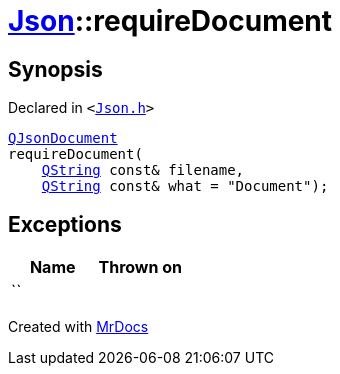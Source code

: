 [#Json-requireDocument-0e]
= xref:Json.adoc[Json]::requireDocument
:relfileprefix: ../
:mrdocs:


== Synopsis

Declared in `&lt;https://github.com/PrismLauncher/PrismLauncher/blob/develop/launcher/Json.h#L69[Json&period;h]&gt;`

[source,cpp,subs="verbatim,replacements,macros,-callouts"]
----
xref:QJsonDocument.adoc[QJsonDocument]
requireDocument(
    xref:QString.adoc[QString] const& filename,
    xref:QString.adoc[QString] const& what = &quot;Document&quot;);
----

== Exceptions

|===
| Name | Thrown on

| ``
| 
|===



[.small]#Created with https://www.mrdocs.com[MrDocs]#
